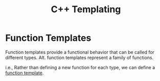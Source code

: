#+TITLE:C++ Templating

* Function Templates
Function templates provide a functional behavior that can be called for different types. Alt. function templates represent a family of functions.

i.e., Rather than defining a new function for each type, we can define a _function template_.
